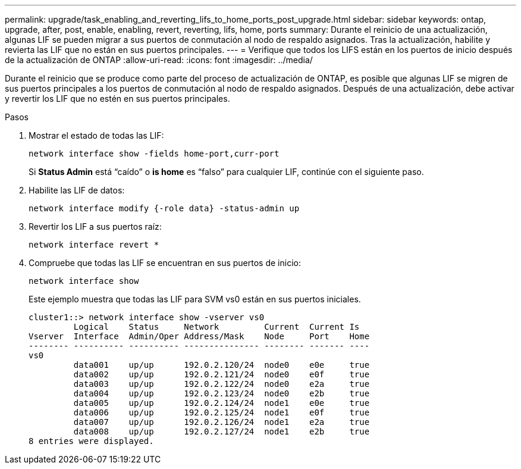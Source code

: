 ---
permalink: upgrade/task_enabling_and_reverting_lifs_to_home_ports_post_upgrade.html 
sidebar: sidebar 
keywords: ontap, upgrade, after, post, enable, enabling, revert, reverting, lifs, home, ports 
summary: Durante el reinicio de una actualización, algunas LIF se pueden migrar a sus puertos de conmutación al nodo de respaldo asignados. Tras la actualización, habilite y revierta las LIF que no están en sus puertos principales. 
---
= Verifique que todos los LIFS están en los puertos de inicio después de la actualización de ONTAP
:allow-uri-read: 
:icons: font
:imagesdir: ../media/


[role="lead"]
Durante el reinicio que se produce como parte del proceso de actualización de ONTAP, es posible que algunas LIF se migren de sus puertos principales a los puertos de conmutación al nodo de respaldo asignados. Después de una actualización, debe activar y revertir los LIF que no estén en sus puertos principales.

.Pasos
. Mostrar el estado de todas las LIF:
+
[source, cli]
----
network interface show -fields home-port,curr-port
----
+
Si *Status Admin* está “caído” o *is home* es “falso” para cualquier LIF, continúe con el siguiente paso.

. Habilite las LIF de datos:
+
[source, cli]
----
network interface modify {-role data} -status-admin up
----
. Revertir los LIF a sus puertos raíz:
+
[source, cli]
----
network interface revert *
----
. Compruebe que todas las LIF se encuentran en sus puertos de inicio:
+
[source, cli]
----
network interface show
----
+
Este ejemplo muestra que todas las LIF para SVM vs0 están en sus puertos iniciales.

+
[listing]
----
cluster1::> network interface show -vserver vs0
         Logical    Status     Network         Current  Current Is
Vserver  Interface  Admin/Oper Address/Mask    Node     Port    Home
-------- ---------- ---------- --------------- -------- ------- ----
vs0
         data001    up/up      192.0.2.120/24  node0    e0e     true
         data002    up/up      192.0.2.121/24  node0    e0f     true
         data003    up/up      192.0.2.122/24  node0    e2a     true
         data004    up/up      192.0.2.123/24  node0    e2b     true
         data005    up/up      192.0.2.124/24  node1    e0e     true
         data006    up/up      192.0.2.125/24  node1    e0f     true
         data007    up/up      192.0.2.126/24  node1    e2a     true
         data008    up/up      192.0.2.127/24  node1    e2b     true
8 entries were displayed.
----


